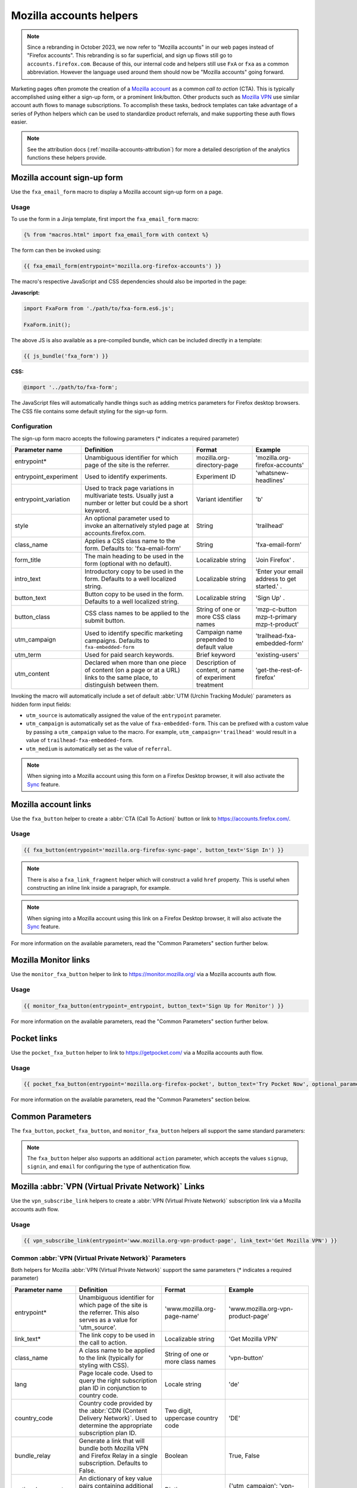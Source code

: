 .. This Source Code Form is subject to the terms of the Mozilla Public
.. License, v. 2.0. If a copy of the MPL was not distributed with this
.. file, You can obtain one at https://mozilla.org/MPL/2.0/.

.. _mozilla-accounts-helpers:

========================
Mozilla accounts helpers
========================

.. Note::

    Since a rebranding in October 2023, we now refer to "Mozilla accounts" in our web pages instead
    of "Firefox accounts". This rebranding is so far superficial, and sign up flows still go to
    ``accounts.firefox.com``. Because of this, our internal code and helpers still use ``FxA`` or
    ``fxa`` as a common abbreviation. However the language used around them should now be
    "Mozilla accounts" going forward.

Marketing pages often promote the creation of a `Mozilla account`_ as a common *call to action*
(CTA). This is typically accomplished using either a sign-up form, or a prominent link/button. Other
products such as `Mozilla VPN`_ use similar account auth flows to manage subscriptions. To accomplish
these tasks, bedrock templates can take advantage of a series of Python helpers which can be used to
standardize product referrals, and make supporting these auth flows easier.

.. Note::

    See the attribution docs (:ref:`mozilla-accounts-attribution`) for more a detailed description of
    the analytics functions these helpers provide.

Mozilla account sign-up form
----------------------------

Use the ``fxa_email_form`` macro to display a Mozilla account sign-up form on a page.

Usage
~~~~~

To use the form in a Jinja template, first import the ``fxa_email_form`` macro:

.. code-block:: jinja

    {% from "macros.html" import fxa_email_form with context %}

The form can then be invoked using:

.. code-block:: jinja

    {{ fxa_email_form(entrypoint='mozilla.org-firefox-accounts') }}

The macro's respective JavaScript and CSS dependencies should also be
imported in the page:

**Javascript:**

.. code-block:: javascript

    import FxaForm from './path/to/fxa-form.es6.js';

    FxaForm.init();

The above JS is also available as a pre-compiled bundle, which can be included
directly in a template:

.. code-block:: jinja

    {{ js_bundle('fxa_form') }}

**CSS:**

.. code-block:: css

    @import '../path/to/fxa-form';

The JavaScript files will automatically handle things such as adding metrics parameters
for Firefox desktop browsers. The CSS file contains some default styling for the sign-up form.

Configuration
~~~~~~~~~~~~~

The sign-up form macro accepts the following parameters (* indicates a required parameter)

+----------------------------+----------------------------------------------------------------------------------------------------------------------------+----------------------------------------------------------+-------------------------------------------------+
|    Parameter name          |                                                       Definition                                                           |                          Format                          |                    Example                      |
+============================+============================================================================================================================+==========================================================+=================================================+
|    entrypoint*             | Unambiguous identifier for which page of the site is the referrer.                                                         | mozilla.org-directory-page                               | 'mozilla.org-firefox-accounts'                  |
+----------------------------+----------------------------------------------------------------------------------------------------------------------------+----------------------------------------------------------+-------------------------------------------------+
|    entrypoint_experiment   | Used to identify experiments.                                                                                              | Experiment ID                                            | 'whatsnew-headlines'                            |
+----------------------------+----------------------------------------------------------------------------------------------------------------------------+----------------------------------------------------------+-------------------------------------------------+
|    entrypoint_variation    | Used to track page variations in multivariate tests. Usually just a number or letter but could be a short keyword.         | Variant identifier                                       | 'b'                                             |
+----------------------------+----------------------------------------------------------------------------------------------------------------------------+----------------------------------------------------------+-------------------------------------------------+
|    style                   | An optional parameter used to invoke an alternatively styled page at accounts.firefox.com.                                 | String                                                   |  'trailhead'                                    |
+----------------------------+----------------------------------------------------------------------------------------------------------------------------+----------------------------------------------------------+-------------------------------------------------+
|    class_name              | Applies a CSS class name to the form. Defaults to: 'fxa-email-form'                                                        | String                                                   | 'fxa-email-form'                                |
+----------------------------+----------------------------------------------------------------------------------------------------------------------------+----------------------------------------------------------+-------------------------------------------------+
|    form_title              | The main heading to be used in the form (optional with no default).                                                        | Localizable string                                       | 'Join Firefox' .                                |
+----------------------------+----------------------------------------------------------------------------------------------------------------------------+----------------------------------------------------------+-------------------------------------------------+
|    intro_text              | Introductory copy to be used in the form. Defaults to a well localized string.                                             | Localizable string                                       | 'Enter your email address to get started.' .    |
+----------------------------+----------------------------------------------------------------------------------------------------------------------------+----------------------------------------------------------+-------------------------------------------------+
|    button_text             | Button copy to be used in the form. Defaults to a well localized string.                                                   | Localizable string                                       | 'Sign Up' .                                     |
+----------------------------+----------------------------------------------------------------------------------------------------------------------------+----------------------------------------------------------+-------------------------------------------------+
|    button_class            | CSS class names to be applied to the submit button.                                                                        | String of one or more CSS class names                    | 'mzp-c-button mzp-t-primary mzp-t-product'      |
+----------------------------+----------------------------------------------------------------------------------------------------------------------------+----------------------------------------------------------+-------------------------------------------------+
|    utm_campaign            | Used to identify specific marketing campaigns. Defaults to ``fxa-embedded-form``                                           | Campaign name prepended to default value                 | 'trailhead-fxa-embedded-form'                   |
+----------------------------+----------------------------------------------------------------------------------------------------------------------------+----------------------------------------------------------+-------------------------------------------------+
|    utm_term                | Used for paid search keywords.                                                                                             | Brief keyword                                            | 'existing-users'                                |
+----------------------------+----------------------------------------------------------------------------------------------------------------------------+----------------------------------------------------------+-------------------------------------------------+
|    utm_content             | Declared when more than one piece of content (on a page or at a URL) links to the same place, to distinguish between them. | Description of content, or name of experiment treatment  | 'get-the-rest-of-firefox'                       |
+----------------------------+----------------------------------------------------------------------------------------------------------------------------+----------------------------------------------------------+-------------------------------------------------+

Invoking the macro will automatically include a set of default :abbr:`UTM (Urchin Tracking Module)` parameters as hidden form input fields:

- ``utm_source`` is automatically assigned the value of the ``entrypoint`` parameter.
- ``utm_campaign`` is automatically set as the value of ``fxa-embedded-form``. This can be prefixed with a custom value by passing a ``utm_campaign`` value to the macro. For example, ``utm_campaign='trailhead'`` would result in a value of ``trailhead-fxa-embedded-form``.
- ``utm_medium`` is automatically set as the value of ``referral``.

.. Note::

    When signing into a Mozilla account using this form on a Firefox Desktop browser, it will also
    activate the `Sync`_ feature.


Mozilla account links
---------------------

Use the ``fxa_button`` helper to create a :abbr:`CTA (Call To Action)` button or link to https://accounts.firefox.com/.

Usage
~~~~~

.. code-block:: jinja

    {{ fxa_button(entrypoint='mozilla.org-firefox-sync-page', button_text='Sign In') }}

.. Note::

    There is also a ``fxa_link_fragment`` helper which will construct a valid ``href``
    property. This is useful when constructing an inline link inside a paragraph, for example.

.. Note::

    When signing into a Mozilla account using this link on a Firefox Desktop browser, it will also
    activate the `Sync`_ feature.

For more information on the available parameters, read the "Common Parameters"
section further below.


Mozilla Monitor links
---------------------

Use the ``monitor_fxa_button`` helper to link to https://monitor.mozilla.org/ via a
Mozilla accounts auth flow.

Usage
~~~~~

.. code-block:: jinja

    {{ monitor_fxa_button(entrypoint=_entrypoint, button_text='Sign Up for Monitor') }}

For more information on the available parameters, read the "Common Parameters"
section further below.


Pocket links
------------

Use the ``pocket_fxa_button`` helper to link to https://getpocket.com/ via a
Mozilla accounts auth flow.

Usage
~~~~~

.. code-block:: jinja

    {{ pocket_fxa_button(entrypoint='mozilla.org-firefox-pocket', button_text='Try Pocket Now', optional_parameters={'s': 'ffpocket'}) }}

For more information on the available parameters, read the "Common Parameters"
section below.


Common Parameters
-----------------

The ``fxa_button``, ``pocket_fxa_button``, and ``monitor_fxa_button`` helpers
all support the same standard parameters:

+---------------------+-------------------------------------------------------------------------------------------------------------------------------+-----------------------------------+--------------------------------------------------------------------------------------------------------+
| Parameter name      | Definition                                                                                                                    | Format                            | Example                                                                                                |
+=====================+===============================================================================================================================+===================================+========================================================================================================+
| entrypoint*         | Unambiguous identifier for which page of the site is the referrer. This also serves as a value for 'utm_source'.              | 'mozilla.org-firefox-pocket'      | 'mozilla.org-firefox-pocket'                                                                           |
+---------------------+-------------------------------------------------------------------------------------------------------------------------------+-----------------------------------+--------------------------------------------------------------------------------------------------------+
| button_text*        | The button copy to be used in the call to action.                                                                             | Localizable string                | 'Try Pocket Now'                                                                                       |
+---------------------+-------------------------------------------------------------------------------------------------------------------------------+-----------------------------------+--------------------------------------------------------------------------------------------------------+
| class_name          | A class name to be applied to the link (typically for styling with CSS).                                                      | String of one or more class names | 'pocket-main-cta-button'                                                                               |
+---------------------+-------------------------------------------------------------------------------------------------------------------------------+-----------------------------------+--------------------------------------------------------------------------------------------------------+
| is_button_class     | A boolean value that dictates if the :abbr:`CTA (Call To Action)` should be styled as a button or a link. Defaults to 'True'. | Boolean                           | True or False                                                                                          |
+---------------------+-------------------------------------------------------------------------------------------------------------------------------+-----------------------------------+--------------------------------------------------------------------------------------------------------+
| include_metrics     | A boolean value that dictates if metrics parameters should be added to the button href. Defaults to 'True'.                   | Boolean                           | True or False                                                                                          |
+---------------------+-------------------------------------------------------------------------------------------------------------------------------+-----------------------------------+--------------------------------------------------------------------------------------------------------+
| optional_parameters | An dictionary of key value pairs containing additional parameters to append the the href.                                     | Dictionary                        | {'s': 'ffpocket'}                                                                                      |
+---------------------+-------------------------------------------------------------------------------------------------------------------------------+-----------------------------------+--------------------------------------------------------------------------------------------------------+
| optional_attributes | An dictionary of key value pairs containing additional data attributes to include in the button.                              | Dictionary                        | {'data-cta-text': 'Try Pocket Now', 'data-cta-type': 'pocket','data-cta-position': 'primary'} |
+---------------------+-------------------------------------------------------------------------------------------------------------------------------+-----------------------------------+--------------------------------------------------------------------------------------------------------+

.. Note::

    The ``fxa_button`` helper also supports an additional ``action`` parameter,
    which accepts the values ``signup``, ``signin``, and ``email`` for
    configuring the type of authentication flow.

.. _vpn-helpers:

Mozilla :abbr:`VPN (Virtual Private Network)` Links
---------------------------------------------------

Use the ``vpn_subscribe_link`` helpers to create a :abbr:`VPN (Virtual Private Network)` subscription link via a
Mozilla accounts auth flow.

Usage
~~~~~

.. code-block:: jinja

    {{ vpn_subscribe_link(entrypoint='www.mozilla.org-vpn-product-page', link_text='Get Mozilla VPN') }}

Common :abbr:`VPN (Virtual Private Network)` Parameters
~~~~~~~~~~~~~~~~~~~~~~~~~~~~~~~~~~~~~~~~~~~~~~~~~~~~~~~

Both helpers for Mozilla :abbr:`VPN (Virtual Private Network)` support the same parameters (* indicates a required parameter)

+----------------------------+------------------------------------------------------------------------------------------------------------------------------+--------------------------------------+--------------------------------------------------------------------------------------------------------+
|    Parameter name          |                                                       Definition                                                             |                Format                |                                                Example                                                 |
+============================+==============================================================================================================================+======================================+========================================================================================================+
|    entrypoint*             | Unambiguous identifier for which page of the site is the referrer. This also serves as a value for 'utm_source'.             | 'www.mozilla.org-page-name'          | 'www.mozilla.org-vpn-product-page'                                                                     |
+----------------------------+------------------------------------------------------------------------------------------------------------------------------+--------------------------------------+--------------------------------------------------------------------------------------------------------+
|    link_text*              | The link copy to be used in the call to action.                                                                              | Localizable string                   | 'Get Mozilla VPN'                                                                                      |
+----------------------------+------------------------------------------------------------------------------------------------------------------------------+--------------------------------------+--------------------------------------------------------------------------------------------------------+
|    class_name              | A class name to be applied to the link (typically for styling with CSS).                                                     | String of one or more class names    | 'vpn-button'                                                                                           |
+----------------------------+------------------------------------------------------------------------------------------------------------------------------+--------------------------------------+--------------------------------------------------------------------------------------------------------+
|    lang                    | Page locale code. Used to query the right subscription plan ID in conjunction to country code.                               | Locale string                        | 'de'                                                                                                   |
+----------------------------+------------------------------------------------------------------------------------------------------------------------------+--------------------------------------+--------------------------------------------------------------------------------------------------------+
|    country_code            | Country code provided by the :abbr:`CDN (Content Delivery Network)`. Used to determine the appropriate subscription plan ID. | Two digit, uppercase country code    | 'DE'                                                                                                   |
+----------------------------+------------------------------------------------------------------------------------------------------------------------------+--------------------------------------+--------------------------------------------------------------------------------------------------------+
|    bundle_relay            | Generate a link that will bundle both Mozilla VPN and Firefox Relay in a single subscription. Defaults to False.             | Boolean                              | True, False                                                                                            |
+----------------------------+------------------------------------------------------------------------------------------------------------------------------+--------------------------------------+--------------------------------------------------------------------------------------------------------+
|    optional_parameters     | An dictionary of key value pairs containing additional parameters to append the the href.                                    | Dictionary                           | {'utm_campaign': 'vpn-product-page'}                                                                   |
+----------------------------+------------------------------------------------------------------------------------------------------------------------------+--------------------------------------+--------------------------------------------------------------------------------------------------------+
|    optional_attributes     | An dictionary of key value pairs containing additional data attributes to include in the button.                             | Dictionary                           | {'data-cta-text': 'VPN Sign In', 'data-cta-type': 'fxa-vpn', 'data-cta-position': 'navigation'}        |
+----------------------------+------------------------------------------------------------------------------------------------------------------------------+--------------------------------------+--------------------------------------------------------------------------------------------------------+

The ``vpn_subscribe_link`` helper has an additional ``plan`` parameter to support linking to different subscription plans.

+----------------------------+------------------------------------------------------------------------------------------------------------------------+----------------------------------------------------------+--------------------------------------------------------------------------------------------------------+
|    Parameter name          |                                                       Definition                                                       |                          Format                          |                                                Example                                                 |
+============================+========================================================================================================================+==========================================================+========================================================================================================+
|    plan                    | Subscription plan ID. Defaults to 12-month plan.                                                                       | '12-month'                                               | '12-month' or 'monthly'                                                                                |
+----------------------------+------------------------------------------------------------------------------------------------------------------------+----------------------------------------------------------+--------------------------------------------------------------------------------------------------------+

Firefox Sync and UITour
-----------------------

Since Firefox 80 the accounts link and email form macros use :ref:`UITour<ui-tour>` to show the
Mozilla accounts page and log the browser into Sync or an account. For non-Firefox browsers or if
UITour is not available, the flow uses normal links that allow users to log into the Mozilla accounts
website only, without connecting the Firefox Desktop client. This transition was introduced to later
migrate Firefox Desktop to an OAuth based client authentication flow.

The script that handles this logic is ``/media/js/base/fxa-link.js``, and will automatically apply
to any link with a ``js-fxa-cta-link`` class name. The current code automatically detects if you are in the
supported browser for this flow and updates links to drive them through the UITour API. The UITour
``showFirefoxAccounts`` action supports flow id parameters, :abbr:`UTM (Urchin Tracking Module)` parameters
and the email data field.


Testing Sign-up Flows
---------------------

Testing the Mozilla account sign-up flows on a non-production environment requires
some additional configuration.

**Configuring bedrock:**

Set the following in your local ``.env`` file:

.. code-block:: text

    FXA_ENDPOINT=https://accounts.stage.mozaws.net/

For Mozilla :abbr:`VPN (Virtual Private Network)` links you can also set:

.. code-block:: text

    VPN_ENDPOINT=https://stage.guardian.nonprod.cloudops.mozgcp.net/
    VPN_SUBSCRIPTION_URL=https://accounts.stage.mozaws.net/

.. Note::

    The above values for staging are already set by default when ``Dev=True``,
    which will also apply to demo servers. You may only need to configure
    your ``.env`` file if you wish to change a setting to something else.

.. _Mozilla account: https://accounts.firefox.com
.. _Mozilla VPN: https://www.mozilla.org/products/vpn/
.. _Sync: https://support.mozilla.org/kb/how-do-i-set-sync-my-computer
